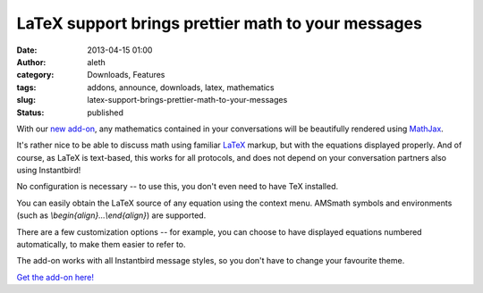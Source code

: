 LaTeX support brings prettier math to your messages
###################################################
:date: 2013-04-15 01:00
:author: aleth
:category: Downloads, Features
:tags: addons, announce, downloads, latex, mathematics
:slug: latex-support-brings-prettier-math-to-your-messages
:status: published

| With our `new
  add-on <https://addons.instantbird.org/en-US/instantbird/addon/340/>`__,
  any mathematics contained in your conversations will be beautifully
  rendered using `MathJax <http://www.mathjax.org>`__.
| |image0|

It's rather nice to be able to discuss math using familiar
`LaTeX <https://en.wikipedia.org/wiki/LaTeX>`__ markup, but with the
equations displayed properly. And of course, as LaTeX is text-based,
this works for all protocols, and does not depend on your conversation
partners also using Instantbird!

No configuration is necessary -- to use this, you don't even need to
have TeX installed.

You can easily obtain the LaTeX source of any equation using the context
menu. AMSmath symbols and environments (such as
*\\begin{align}...\\end{align}*) are supported.

There are a few customization options -- for example, you can choose to
have displayed equations numbered automatically, to make them easier to
refer to.

The add-on works with all Instantbird message styles, so you don't have
to change your favourite theme.

`Get the add-on
here! <https://addons.instantbird.org/en-US/instantbird/addon/340/>`__

.. |image0| image:: http://blog.instantbird.org/wp-content/uploads/2013/04/math21.png
   :class: alignright size-full wp-image-503
   :width: 445px
   :height: 377px
